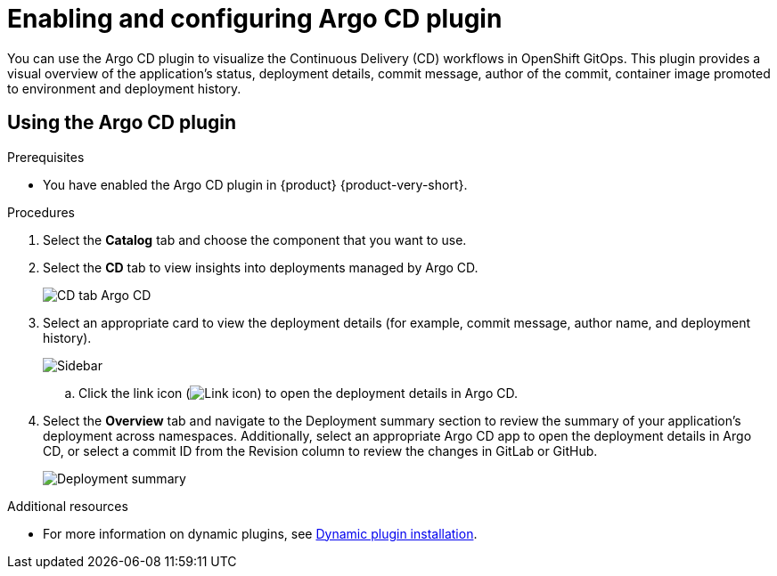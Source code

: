 = Enabling and configuring Argo CD plugin

You can use the Argo CD plugin to visualize the Continuous Delivery (CD) workflows in OpenShift GitOps. This plugin provides a visual overview of the application’s status, deployment details, commit message, author of the commit, container image promoted to environment and deployment history.

== Using the Argo CD plugin

.Prerequisites

* You have enabled the Argo CD plugin in {product} {product-very-short}.

.Procedures

. Select the *Catalog* tab and choose the component that you want to use.

. Select the *CD* tab to view insights into deployments managed by Argo CD. 

+
image::rhdh-plugins-reference/argocd.png[CD tab Argo CD]

. Select an appropriate card to view the deployment details (for example, commit message, author name, and deployment history).

+
image::rhdh-plugins-reference/sidebar.png[Sidebar]

.. Click the link icon (image:rhdh-plugins-reference/link.png[Link icon]) to open the deployment details in Argo CD.

. Select the *Overview* tab and navigate to the Deployment summary section to review the summary of your application's deployment across namespaces. Additionally, select an appropriate Argo CD app to open the deployment details in Argo CD, or select a commit ID from the Revision column to review the changes in GitLab or GitHub.

+
image::rhdh-plugins-reference/deployment_summary.png[Deployment summary]


[role="_additional-resources"]
.Additional resources

* For more information on dynamic plugins, see link:https://docs.redhat.com/en/documentation/red_hat_developer_hub/1.2/html/configuring_plugins_in_red_hat_developer_hub/rhdh-installing-dynamic-plugins[Dynamic plugin installation].
